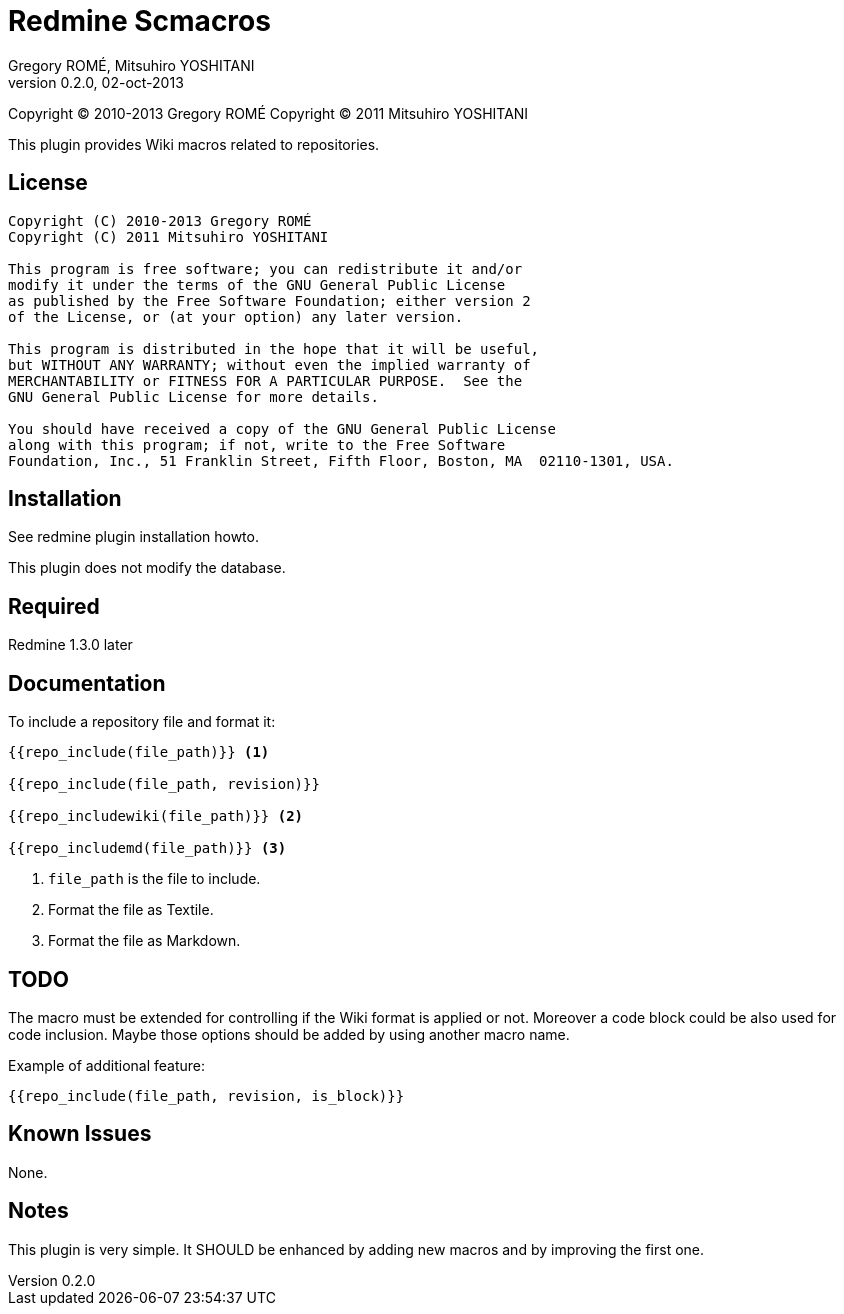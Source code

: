 Redmine Scmacros
================
Gregory ROMÉ, Mitsuhiro YOSHITANI
v0.2.0, 02-oct-2013

Copyright (C) 2010-2013 Gregory ROMÉ
Copyright (C) 2011 Mitsuhiro YOSHITANI

This plugin provides Wiki macros related to repositories.

License
-------

--------------------------------------------------------------------------------
Copyright (C) 2010-2013 Gregory ROMÉ
Copyright (C) 2011 Mitsuhiro YOSHITANI

This program is free software; you can redistribute it and/or
modify it under the terms of the GNU General Public License
as published by the Free Software Foundation; either version 2
of the License, or (at your option) any later version.

This program is distributed in the hope that it will be useful,
but WITHOUT ANY WARRANTY; without even the implied warranty of
MERCHANTABILITY or FITNESS FOR A PARTICULAR PURPOSE.  See the
GNU General Public License for more details.

You should have received a copy of the GNU General Public License
along with this program; if not, write to the Free Software
Foundation, Inc., 51 Franklin Street, Fifth Floor, Boston, MA  02110-1301, USA.
--------------------------------------------------------------------------------

Installation
------------

See redmine plugin installation howto.

This plugin does not modify the database.

Required
--------

Redmine 1.3.0 later

Documentation
-------------

To include a repository file and format it:

-------------------------------
{{repo_include(file_path)}} <1>

{{repo_include(file_path, revision)}}

{{repo_includewiki(file_path)}} <2>

{{repo_includemd(file_path)}} <3>
-------------------------------

<1> +file_path+ is the file to include.

<2> Format the file as Textile.

<3> Format the file as Markdown.

TODO
----

The macro must be extended for controlling if the Wiki format is applied or not.
Moreover a code block could be also used for code inclusion. Maybe those options
should be added by using another macro name.

Example of additional feature:

-----------------------------------------------
{{repo_include(file_path, revision, is_block)}}
-----------------------------------------------

Known Issues
------------

None.

Notes
-----

This plugin is very simple. It SHOULD be enhanced by adding new macros and by
improving the first one.
